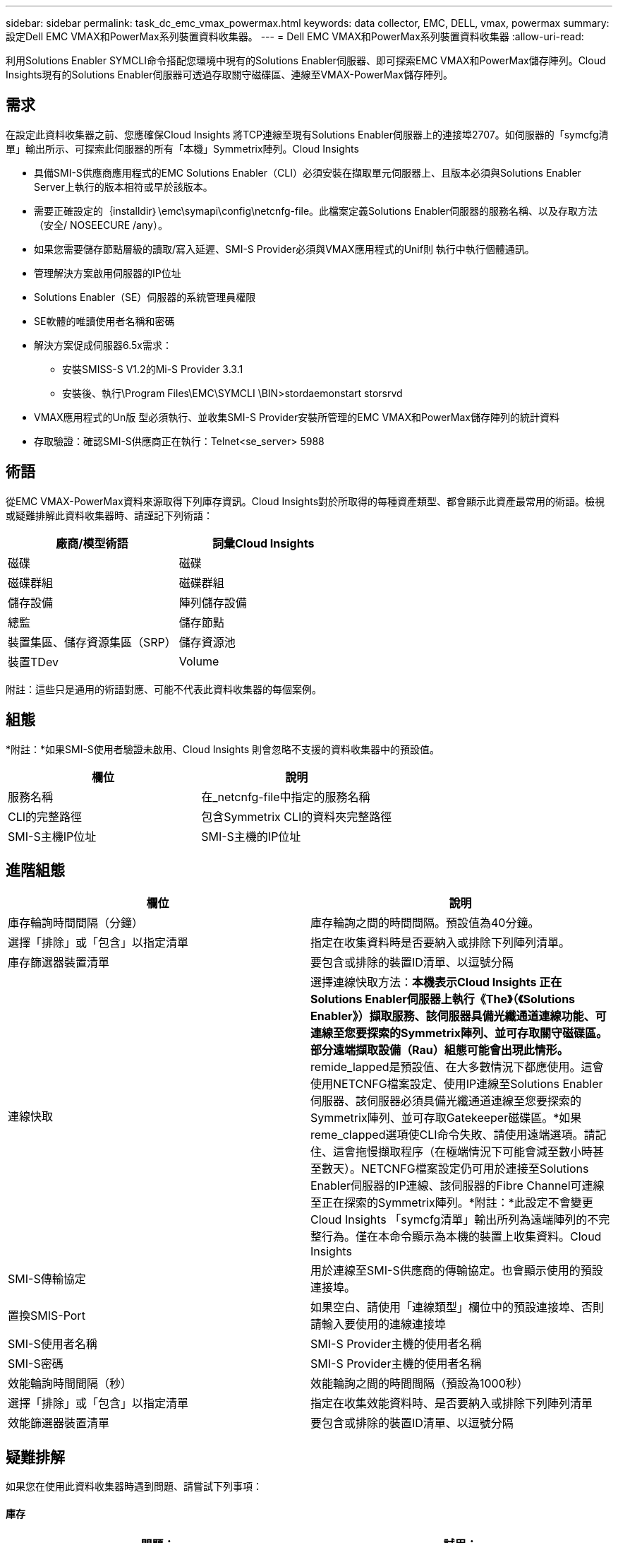 ---
sidebar: sidebar 
permalink: task_dc_emc_vmax_powermax.html 
keywords: data collector, EMC, DELL, vmax, powermax 
summary: 設定Dell EMC VMAX和PowerMax系列裝置資料收集器。 
---
= Dell EMC VMAX和PowerMax系列裝置資料收集器
:allow-uri-read: 


[role="lead"]
利用Solutions Enabler SYMCLI命令搭配您環境中現有的Solutions Enabler伺服器、即可探索EMC VMAX和PowerMax儲存陣列。Cloud Insights現有的Solutions Enabler伺服器可透過存取關守磁碟區、連線至VMAX-PowerMax儲存陣列。



== 需求

在設定此資料收集器之前、您應確保Cloud Insights 將TCP連線至現有Solutions Enabler伺服器上的連接埠2707。如伺服器的「symcfg清單」輸出所示、可探索此伺服器的所有「本機」Symmetrix陣列。Cloud Insights

* 具備SMI-S供應商應用程式的EMC Solutions Enabler（CLI）必須安裝在擷取單元伺服器上、且版本必須與Solutions Enabler Server上執行的版本相符或早於該版本。
* 需要正確設定的｛installdir｝\emc\symapi\config\netcnfg-file。此檔案定義Solutions Enabler伺服器的服務名稱、以及存取方法（安全/ NOSEECURE /any）。
* 如果您需要儲存節點層級的讀取/寫入延遲、SMI-S Provider必須與VMAX應用程式的Unif則 執行中執行個體通訊。
* 管理解決方案啟用伺服器的IP位址
* Solutions Enabler（SE）伺服器的系統管理員權限
* SE軟體的唯讀使用者名稱和密碼
* 解決方案促成伺服器6.5x需求：
+
** 安裝SMISS-S V1.2的Mi-S Provider 3.3.1
** 安裝後、執行\Program Files\EMC\SYMCLI \BIN>stordaemonstart storsrvd


* VMAX應用程式的Un版 型必須執行、並收集SMI-S Provider安裝所管理的EMC VMAX和PowerMax儲存陣列的統計資料
* 存取驗證：確認SMI-S供應商正在執行：Telnet<se_server> 5988




== 術語

從EMC VMAX-PowerMax資料來源取得下列庫存資訊。Cloud Insights對於所取得的每種資產類型、都會顯示此資產最常用的術語。檢視或疑難排解此資料收集器時、請謹記下列術語：

[cols="2*"]
|===
| 廠商/模型術語 | 詞彙Cloud Insights 


| 磁碟 | 磁碟 


| 磁碟群組 | 磁碟群組 


| 儲存設備 | 陣列儲存設備 


| 總監 | 儲存節點 


| 裝置集區、儲存資源集區（SRP） | 儲存資源池 


| 裝置TDev | Volume 
|===
附註：這些只是通用的術語對應、可能不代表此資料收集器的每個案例。



== 組態

*附註：*如果SMI-S使用者驗證未啟用、Cloud Insights 則會忽略不支援的資料收集器中的預設值。

[cols="2*"]
|===
| 欄位 | 說明 


| 服務名稱 | 在_netcnfg-file中指定的服務名稱 


| CLI的完整路徑 | 包含Symmetrix CLI的資料夾完整路徑 


| SMI-S主機IP位址 | SMI-S主機的IP位址 
|===


== 進階組態

[cols="2*"]
|===
| 欄位 | 說明 


| 庫存輪詢時間間隔（分鐘） | 庫存輪詢之間的時間間隔。預設值為40分鐘。 


| 選擇「排除」或「包含」以指定清單 | 指定在收集資料時是否要納入或排除下列陣列清單。 


| 庫存篩選器裝置清單 | 要包含或排除的裝置ID清單、以逗號分隔 


| 連線快取 | 選擇連線快取方法：*本機表示Cloud Insights 正在Solutions Enabler伺服器上執行《The》（《Solutions Enabler》）擷取服務、該伺服器具備光纖通道連線功能、可連線至您要探索的Symmetrix陣列、並可存取關守磁碟區。部分遠端擷取設備（Rau）組態可能會出現此情形。* remide_lapped是預設值、在大多數情況下都應使用。這會使用NETCNFG檔案設定、使用IP連線至Solutions Enabler伺服器、該伺服器必須具備光纖通道連線至您要探索的Symmetrix陣列、並可存取Gatekeeper磁碟區。*如果reme_clapped選項使CLI命令失敗、請使用遠端選項。請記住、這會拖慢擷取程序（在極端情況下可能會減至數小時甚至數天）。NETCNFG檔案設定仍可用於連接至Solutions Enabler伺服器的IP連線、該伺服器的Fibre Channel可連線至正在探索的Symmetrix陣列。*附註：*此設定不會變更Cloud Insights 「symcfg清單」輸出所列為遠端陣列的不完整行為。僅在本命令顯示為本機的裝置上收集資料。Cloud Insights 


| SMI-S傳輸協定 | 用於連線至SMI-S供應商的傳輸協定。也會顯示使用的預設連接埠。 


| 置換SMIS-Port | 如果空白、請使用「連線類型」欄位中的預設連接埠、否則請輸入要使用的連線連接埠 


| SMI-S使用者名稱 | SMI-S Provider主機的使用者名稱 


| SMI-S密碼 | SMI-S Provider主機的使用者名稱 


| 效能輪詢時間間隔（秒） | 效能輪詢之間的時間間隔（預設為1000秒） 


| 選擇「排除」或「包含」以指定清單 | 指定在收集效能資料時、是否要納入或排除下列陣列清單 


| 效能篩選器裝置清單 | 要包含或排除的裝置ID清單、以逗號分隔 
|===


== 疑難排解

如果您在使用此資料收集器時遇到問題、請嘗試下列事項：



==== 庫存

[cols="2*"]
|===
| 問題： | 試用： 


| 錯誤：所要求的功能目前未獲授權 | 安裝SYMAPI伺服器授權。 


| 錯誤：找不到裝置 | 請確定已將Symmetrix裝置設定為由Solutions Enabler伺服器管理：-執行symcfg清單-v以查看已設定的Symmetrix裝置清單。 


| 錯誤：在服務檔案中找不到要求的網路服務 | 請確定已定義Solutions Enabler服務名稱、以供Solutions Enabler使用。此檔案通常位於Solutions Enabler用戶端安裝的SYMapi\config\下。 


| 錯誤：遠端用戶端/伺服器交握失敗 | 在我們嘗試探索的Solutions Enabler主機上、查看最新的storsrvd.log*檔案。 


| 錯誤：用戶端憑證中的一般名稱無效 | 編輯Solutions Enabler伺服器上的_hosts_檔案、以便擷取裝置的主機名稱解析為解決方案啟用伺服器上storsrvd.log所報告的IP位址。 


| 錯誤：功能無法取得記憶體 | 請確定系統中有足夠的可用記憶體可供執行Solutions Enabler 


| 錯誤：Solutions Enabler無法提供所需的所有資料。 | 調查Solutions Enabler的健全狀況和負載設定檔 


| 錯誤：•使用Solutions Enabler Server 8.x收集的Solutions Enabler 7.x時、「symcfg list -tdev" CLI命令可能會傳回不正確的資料使用Solutions Enabler 8.1.0或更早版本從Solutions Enabler Server 8.3或更新版本收集到的「symcfg list -SRP」CLI命令可能會傳回不正確的資料。 | 請務必使用相同的Solutions Enabler主要版本 
|===
如需其他資訊、請參閱 link:concept_requesting_support.html["支援"] 頁面或中的 link:https://docs.netapp.com/us-en/cloudinsights/CloudInsightsDataCollectorSupportMatrix.pdf["資料收集器支援對照表"]。
